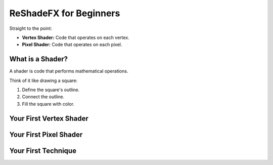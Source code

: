 
ReShadeFX for Beginners
=======================

Straight to the point:

* **Vertex Shader:** Code that operates on each vertex.
* **Pixel Shader:** Code that operates on each pixel.

What is a Shader?
-----------------

A shader is code that performs mathematical operations.

Think of it like drawing a square:

1.  Define the square's outline.
2.  Connect the outline.
3.  Fill the square with color.

Your First Vertex Shader
------------------------

.. code-block:: none
   :linenos:

   // Vertex shader: Generates a screen-filling triangle.
   // Based on: https://www.reddit.com/r/gamedev/comments/2j17wk/a_slightly_faster_bufferless_vertex_shader_trick/

   void PostProcessVS(
      in uint id : SV_VertexID,           // Vertex ID from CPU.
      out float4 position : SV_Position,  // Vertex position for GPU.
      out float2 texcoord : TEXCOORD      // Texture coordinates for GPU.
   )
   {
      // PART 1: Calculate texture coordinates.
      // Texture coordinates range from 0 to 1.

      texcoord.x = (id == 2) ? 2.0 : 0.0;
      texcoord.y = (id == 1) ? 2.0 : 0.0;

      // PART 2: Calculate clip-space position.
      // Clip-space:
      //   Bottom-left: (-1.0, -1.0)
      //   Top-right: (1.0, 1.0)

      position = float4(texcoord * float2(2.0, -2.0) + float2(-1.0, 1.0), 0.0, 1.0);

      // PART 3: GPU clipping and interpolation.
      //   - Fragments outside [-1, 1) are clipped.
      //   - texcoord and position are interpolated.
   }

Your First Pixel Shader
-----------------------

.. code-block:: none
   :linenos:

   // Pixel shader: Colors each pixel of the triangle.

   void PostProcessPS(
      in float2 texcoord : TEXCOORD, // Texture coordinates from GPU.
      out float4 color : SV_Target   // Pixel color for GPU.
   )
   {
      // Use texcoord to set color.
      //   texcoord(1.0, 0.0) -> red
      //   texcoord(0.0, 1.0) -> green
      //   texcoord(1.0, 1.0) -> yellow

      color.r = texcoord.x;
      color.g = texcoord.y;
      color.b = 0.0;
      color.a = 1.0;
   }

Your First Technique
--------------------

.. code-block:: none
   :linenos:

   technique ExampleShader
   {
      pass
      {
         VertexShader = PostProcessVS;
         PixelShader = PostProcessPS;
      }
   }
